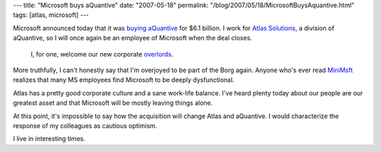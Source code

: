 ---
title: "Microsoft buys aQuantive"
date: "2007-05-18"
permalink: "/blog/2007/05/18/MicrosoftBuysAquantive.html"
tags: [atlas, microsoft]
---



.. image:: https://www.aquantive.com/media/home/avenueainc_logo.gif
    :alt: aQuantive.com
    :target: http://www.aquantive.com/
    :class: right-float

Microsoft announced today that it was `buying aQuantive`_ for $6.1 billion.
I work for `Atlas Solutions`_, a division of aQuantive, so I will once
again be an employee of Microsoft when the deal closes.

    I, for one, welcome our new corporate `overlords`_.

More truthfully, I can't honestly say that I'm overjoyed
to be part of the Borg again.
Anyone who's ever read `MiniMsft`_ realizes that many MS employees
find Microsoft to be deeply dysfunctional.

Atlas has a pretty good corporate culture and a sane work-life balance.
I've heard plenty today about our people are our greatest asset
and that Microsoft will be mostly leaving things alone.

At this point, it's impossible to say how the acquisition will change
Atlas and aQuantive.
I would characterize the response of my colleagues as cautious optimism.

I live in interesting times.

.. _overlords:
    http://itre.cis.upenn.edu/~myl/languagelog/archives/000399.html
.. _buying aQuantive:
    http://www.reuters.com/article/businessNews/idUSWEN823720070518
.. _Atlas Solutions:
    http://www.atlassolutions.com/
.. _MiniMsft:
    http://minimsft.blogspot.com/

.. _permalink:
    /blog/2007/05/18/MicrosoftBuysAquantive.html
